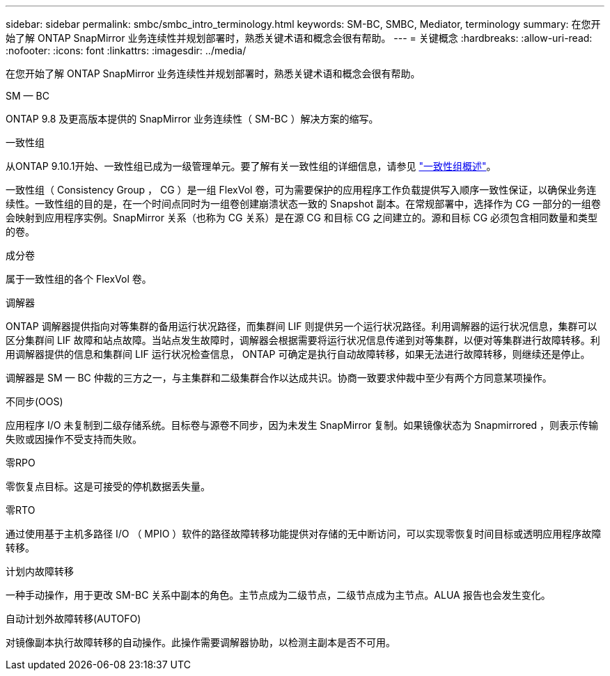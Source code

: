 ---
sidebar: sidebar 
permalink: smbc/smbc_intro_terminology.html 
keywords: SM-BC, SMBC, Mediator, terminology 
summary: 在您开始了解 ONTAP SnapMirror 业务连续性并规划部署时，熟悉关键术语和概念会很有帮助。 
---
= 关键概念
:hardbreaks:
:allow-uri-read: 
:nofooter: 
:icons: font
:linkattrs: 
:imagesdir: ../media/


[role="lead"]
在您开始了解 ONTAP SnapMirror 业务连续性并规划部署时，熟悉关键术语和概念会很有帮助。

.SM — BC
ONTAP 9.8 及更高版本提供的 SnapMirror 业务连续性（ SM-BC ）解决方案的缩写。

.一致性组
从ONTAP 9.10.1开始、一致性组已成为一级管理单元。要了解有关一致性组的详细信息，请参见 link:../consistency-groups/index.html["一致性组概述"]。

一致性组（ Consistency Group ， CG ）是一组 FlexVol 卷，可为需要保护的应用程序工作负载提供写入顺序一致性保证，以确保业务连续性。一致性组的目的是，在一个时间点同时为一组卷创建崩溃状态一致的 Snapshot 副本。在常规部署中，选择作为 CG 一部分的一组卷会映射到应用程序实例。SnapMirror 关系（也称为 CG 关系）是在源 CG 和目标 CG 之间建立的。源和目标 CG 必须包含相同数量和类型的卷。

.成分卷
属于一致性组的各个 FlexVol 卷。

.调解器
ONTAP 调解器提供指向对等集群的备用运行状况路径，而集群间 LIF 则提供另一个运行状况路径。利用调解器的运行状况信息，集群可以区分集群间 LIF 故障和站点故障。当站点发生故障时，调解器会根据需要将运行状况信息传递到对等集群，以便对等集群进行故障转移。利用调解器提供的信息和集群间 LIF 运行状况检查信息， ONTAP 可确定是执行自动故障转移，如果无法进行故障转移，则继续还是停止。

调解器是 SM — BC 仲裁的三方之一，与主集群和二级集群合作以达成共识。协商一致要求仲裁中至少有两个方同意某项操作。

.不同步(OOS)
应用程序 I/O 未复制到二级存储系统。目标卷与源卷不同步，因为未发生 SnapMirror 复制。如果镜像状态为 Snapmirrored ，则表示传输失败或因操作不受支持而失败。

.零RPO
零恢复点目标。这是可接受的停机数据丢失量。

.零RTO
通过使用基于主机多路径 I/O （ MPIO ）软件的路径故障转移功能提供对存储的无中断访问，可以实现零恢复时间目标或透明应用程序故障转移。

.计划内故障转移
一种手动操作，用于更改 SM-BC 关系中副本的角色。主节点成为二级节点，二级节点成为主节点。ALUA 报告也会发生变化。

.自动计划外故障转移(AUTOFO)
对镜像副本执行故障转移的自动操作。此操作需要调解器协助，以检测主副本是否不可用。
